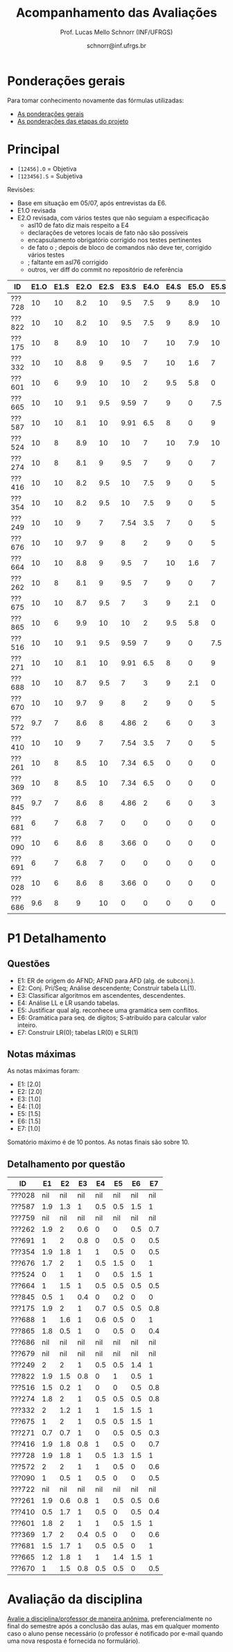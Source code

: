 # -*- coding: utf-8 -*-
# -*- mode: org -*-

#+Title: Acompanhamento das Avaliações
#+Author: Prof. Lucas Mello Schnorr (INF/UFRGS)
#+Date: schnorr@inf.ufrgs.br

#+LATEX_CLASS: article
#+LATEX_CLASS_OPTIONS: [10pt, a4paper]

#+OPTIONS: toc:nil
#+STARTUP: overview indent
#+TAGS: Lucas(L) noexport(n) deprecated(d)
#+EXPORT_SELECT_TAGS: export
#+EXPORT_EXCLUDE_TAGS: noexport

#+LATEX_HEADER: \usepackage[margin=1cm]{geometry}
#+LATEX_HEADER: \usepackage[utf8]{inputenc}
#+LATEX_HEADER: \usepackage[T1]{fontenc}

* Ponderações gerais

Para tomar conhecimento novamente das fórmulas utilizadas:
- [[./plano/index.org][As ponderações gerais]]
- [[./projeto/README.org][As ponderações das etapas do projeto]]

* Principal

- =[12456].O= = Objetiva
- =[123456].S= = Subjetiva

Revisões:
- Base em situação em 05/07, após entrevistas da E6.
- E1.O revisada
- E2.O revisada, com vários testes que não seguiam a especificação
  - asl10 de fato diz mais respeito a E4
  - declarações de vetores locais de fato não são possíveis
  - encapsulamento obrigatório corrigido nos testes pertinentes
  - de fato o ; depois de bloco de comandos não deve ter, corrigido vários testes
  - ; faltante em asl76 corrigido
  - outros, ver diff do commit no repositório de referência

| ID     | E1.O | E1.S | E2.O | E2.S | E3.S | E4.O | E4.S | E5.O | E5.S | E6.O | E6.S |  P1 | Freq |
|--------+------+------+------+------+------+------+------+------+------+------+------+-----+------|
| ???728 |   10 |   10 |  8.2 |   10 |  9.5 |  7.5 |    9 |  8.9 |   10 |    0 |    7 |   9 |   96 |
| ???822 |   10 |   10 |  8.2 |   10 |  9.5 |  7.5 |    9 |  8.9 |   10 |    0 |    7 | 6.7 |   92 |
| ???175 |   10 |    8 |  8.9 |   10 |   10 |    7 |   10 |  7.9 |   10 |    0 |    0 | 7.4 |   88 |
| ???332 |   10 |   10 |  8.8 |    9 |  9.5 |    7 |   10 |  1.6 |    7 |    0 |    0 | 9.2 |   80 |
| ???601 |   10 |    6 |  9.9 |   10 |   10 |    2 |  9.5 |  5.8 |    0 |    0 |   10 | 8.8 |   96 |
| ???665 |   10 |   10 |  9.1 |  9.5 | 9.59 |    7 |    9 |    0 |  7.5 |    0 |    0 | 8.9 |   84 |
| ???587 |   10 |   10 |  8.1 |   10 | 9.91 |  6.5 |    8 |    0 |    9 |    0 |    0 | 7.7 |   84 |
| ???524 |   10 |    8 |  8.9 |   10 |   10 |    7 |   10 |  7.9 |   10 |    0 |    0 |   5 |   88 |
| ???274 |   10 |    8 |  8.1 |    9 |  9.5 |    7 |    9 |    0 |    7 |    0 |    0 | 7.1 |   96 |
| ???416 |   10 |   10 |  8.2 |  9.5 |   10 |  7.5 |    9 |    0 |    5 |    0 |    0 | 6.7 |   84 |
| ???354 |   10 |   10 |  8.2 |  9.5 |   10 |  7.5 |    9 |    0 |    5 |    0 |    0 | 6.7 |   92 |
| ???249 |   10 |   10 |    9 |    7 | 7.54 |  3.5 |    7 |    0 |    5 |    0 |    0 | 8.6 |   84 |
| ???676 |   10 |   10 |  9.7 |    9 |    8 |    2 |    9 |    0 |    5 |    0 |    0 | 7.7 |   76 |
| ???664 |   10 |   10 |  8.8 |    9 |  9.5 |    7 |   10 |  1.6 |    7 |    0 |    0 | 5.5 |  100 |
| ???262 |   10 |    8 |  8.1 |    9 |  9.5 |    7 |    9 |    0 |    7 |    0 |    0 | 5.7 |   96 |
| ???675 |   10 |   10 |  8.7 |  9.5 |    7 |    3 |    9 |  2.1 |    0 |    0 |    0 | 7.5 |   80 |
| ???865 |   10 |    6 |  9.9 |   10 |   10 |    2 |  9.5 |  5.8 |    0 |    0 |   10 | 4.2 |   80 |
| ???516 |   10 |   10 |  9.1 |  9.5 | 9.59 |    7 |    9 |    0 |  7.5 |    0 |    0 |   4 |   68 |
| ???271 |   10 |   10 |  8.1 |   10 | 9.91 |  6.5 |    8 |    0 |    9 |    0 |    0 | 3.7 |   80 |
| ???688 |   10 |   10 |  8.7 |  9.5 |    7 |    3 |    9 |  2.1 |    0 |    0 |    0 | 5.7 |   96 |
| ???670 |   10 |   10 |  9.7 |    9 |    8 |    2 |    9 |    0 |    5 |    0 |    0 | 4.8 |   80 |
| ???572 |  9.7 |    7 |  8.6 |    8 | 4.86 |    2 |    6 |    0 |    3 |    0 |    0 | 7.1 |   80 |
| ???410 |   10 |   10 |    9 |    7 | 7.54 |  3.5 |    7 |    0 |    5 |    0 |    0 | 4.6 |   92 |
| ???261 |   10 |    8 |  8.5 |   10 | 7.34 |  6.5 |    0 |    0 |    0 |    0 |    0 | 5.9 |   76 |
| ???369 |   10 |    8 |  8.5 |   10 | 7.34 |  6.5 |    0 |    0 |    0 |    0 |    0 | 5.2 |   52 |
| ???845 |  9.7 |    7 |  8.6 |    8 | 4.86 |    2 |    6 |    0 |    3 |    0 |    0 | 2.1 |   84 |
| ???681 |    6 |    7 |  6.8 |    7 |    0 |    0 |    0 |    0 |    0 |    0 |    0 | 6.2 |   40 |
| ???090 |   10 |    6 |  8.6 |    8 | 3.66 |    0 |    0 |    0 |    0 |    0 |    0 | 3.5 |   60 |
| ???691 |    6 |    7 |  6.8 |    7 |    0 |    0 |    0 |    0 |    0 |    0 |    0 | 4.8 |   80 |
| ???028 |   10 |    6 |  8.6 |    8 | 3.66 |    0 |    0 |    0 |    0 |    0 |    0 | nil |   44 |
| ???686 |  9.6 |    8 |    9 |   10 |    0 |    0 |    0 |    0 |    0 |    0 |    0 | nil |   48 |


* P1 Detalhamento
** Questões

- E1: ER de origem do AFND; AFND para AFD (alg. de subconj.).
- E2: Conj. Pri/Seq; Análise descendente; Construir tabela LL(1).
- E3: Classificar algoritmos em ascendentes, descendentes.
- E4: Análise LL e LR usando tabelas.
- E5: Justificar qual alg. reconhece uma gramática sem conflitos.
- E6: Gramática para seq. de dígitos; S-atribuído para calcular valor inteiro.
- E7: Construir LR(0); tabelas LR(0) e SLR(1)

** Notas máximas

As notas máximas foram:

- E1: [2.0]
- E2: [2.0]
- E3: [1.0]
- E4: [1.0]
- E5: [1.5]
- E6: [1.5]
- E7: [1.0]

Somatório máximo é de 10 pontos. As notas finais são sobre 10.

** Detalhamento por questão

| ID     |  E1 |  E2 |  E3 |  E4 |  E5 |  E6 |  E7 |
|--------+-----+-----+-----+-----+-----+-----+-----|
| ???028 | nil | nil | nil | nil | nil | nil | nil |
| ???587 | 1.9 | 1.3 |   1 | 0.5 | 0.5 | 1.5 |   1 |
| ???759 | nil | nil | nil | nil | nil | nil | nil |
| ???262 | 1.9 |   2 | 0.6 |   0 |   0 | 0.5 | 0.7 |
| ???691 |   1 |   2 | 0.8 |   0 | 0.5 |   0 | 0.5 |
| ???354 | 1.9 | 1.8 |   1 |   1 | 0.5 |   0 | 0.5 |
| ???676 | 1.7 |   2 |   1 | 0.5 | 1.5 |   0 |   1 |
| ???524 |   0 |   1 |   1 |   0 | 0.5 | 1.5 |   1 |
| ???664 |   1 | 1.5 |   1 | 0.5 | 0.5 | 0.5 | 0.5 |
| ???845 | 0.5 |   1 | 0.4 |   0 | 0.2 |   0 |   0 |
| ???175 | 1.9 |   2 |   1 | 0.7 | 0.5 | 0.5 | 0.8 |
| ???688 |   1 | 1.6 |   1 | 0.6 | 0.5 |   0 |   1 |
| ???865 | 1.8 | 0.5 |   1 |   0 | 0.5 |   0 | 0.4 |
| ???686 | nil | nil | nil | nil | nil | nil | nil |
| ???679 | nil | nil | nil | nil | nil | nil | nil |
| ???249 |   2 |   2 |   1 | 0.5 | 0.5 | 1.4 |   1 |
| ???822 | 1.9 | 1.5 | 0.8 |   0 |   1 | 0.5 |   1 |
| ???516 | 1.5 | 0.2 |   1 |   0 |   0 | 0.5 | 0.8 |
| ???274 | 1.8 |   2 |   1 | 0.5 | 0.5 | 0.5 | 0.8 |
| ???332 |   2 | 1.2 |   1 |   1 | 1.5 | 1.5 |   1 |
| ???675 |   1 |   2 |   1 | 0.5 | 0.5 | 1.5 |   1 |
| ???271 | 0.7 | 0.7 |   1 |   0 | 0.5 | 0.5 | 0.3 |
| ???416 | 1.9 | 1.8 | 0.8 |   1 | 0.5 |   0 | 0.7 |
| ???728 | 1.9 | 1.8 |   1 | 0.5 | 1.3 | 1.5 |   1 |
| ???572 |   2 |   2 |   1 |   1 | 0.5 |   0 | 0.6 |
| ???090 |   1 | 0.5 |   1 | 0.5 |   0 |   0 | 0.5 |
| ???722 | nil | nil | nil | nil | nil | nil | nil |
| ???261 | 1.9 | 0.6 | 0.8 |   1 | 0.5 | 0.5 | 0.6 |
| ???410 | 0.5 | 1.7 |   1 | 0.5 |   0 | 0.5 | 0.4 |
| ???601 | 1.8 |   2 |   1 |   1 | 0.5 | 1.5 |   1 |
| ???369 | 1.7 |   2 | 0.4 | 0.5 |   0 |   0 | 0.6 |
| ???681 | 1.5 | 1.7 |   1 | 0.5 | 0.5 |   0 |   1 |
| ???665 | 1.2 | 1.8 |   1 |   1 | 1.4 | 1.5 |   1 |
| ???670 |   1 | 1.5 | 0.8 | 0.5 | 0.5 |   0 | 0.5 |

* Avaliação da disciplina

#+BEGIN_CENTER
[[https://goo.gl/forms/Hma6HJNo8s3WlD2o2][Avalie a disciplina/professor de maneira anônima]], preferencialmente no
final do semestre após a conclusão das aulas, mas em qualquer momento
caso o aluno pense necessário (o professor é notificado por e-mail
quando uma nova resposta é fornecida no formulário).
#+END_CENTER
